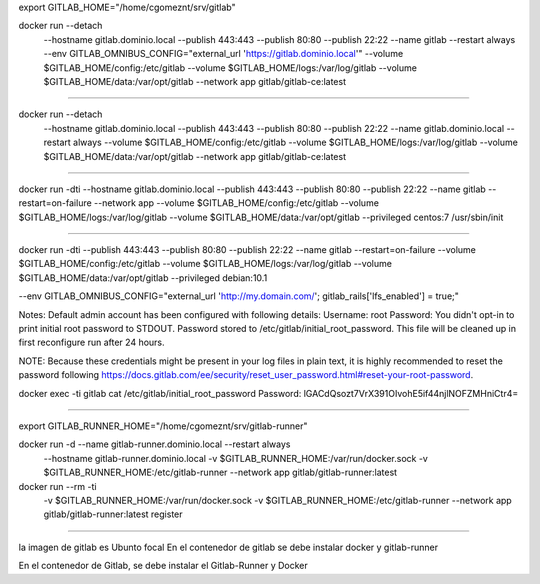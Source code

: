export GITLAB_HOME="/home/cgomeznt/srv/gitlab"

docker run --detach \
  --hostname gitlab.dominio.local \
  --publish 443:443 --publish 80:80 --publish 22:22 \
  --name gitlab \
  --restart always \
  --env GITLAB_OMNIBUS_CONFIG="external_url 'https://gitlab.dominio.local'" \
  --volume $GITLAB_HOME/config:/etc/gitlab \
  --volume $GITLAB_HOME/logs:/var/log/gitlab \
  --volume $GITLAB_HOME/data:/var/opt/gitlab \
  --network app \
  gitlab/gitlab-ce:latest

==========================================

docker run --detach \
  --hostname gitlab.dominio.local \
  --publish 443:443 --publish 80:80 --publish 22:22 \
  --name gitlab.dominio.local \
  --restart always \
  --volume $GITLAB_HOME/config:/etc/gitlab \
  --volume $GITLAB_HOME/logs:/var/log/gitlab \
  --volume $GITLAB_HOME/data:/var/opt/gitlab \
  --network app \
  gitlab/gitlab-ce:latest

==========================================

docker run -dti \
--hostname gitlab.dominio.local \
--publish 443:443 \
--publish 80:80 \
--publish 22:22 \
--name gitlab \
--restart=on-failure \
--network app \
--volume $GITLAB_HOME/config:/etc/gitlab \
--volume $GITLAB_HOME/logs:/var/log/gitlab \
--volume $GITLAB_HOME/data:/var/opt/gitlab --privileged centos:7 /usr/sbin/init

==========================================

docker run -dti \
--publish 443:443 \
--publish 80:80 \
--publish 22:22 \
--name gitlab \
--restart=on-failure \
--volume $GITLAB_HOME/config:/etc/gitlab \
--volume $GITLAB_HOME/logs:/var/log/gitlab \
--volume $GITLAB_HOME/data:/var/opt/gitlab --privileged debian:10.1


--env GITLAB_OMNIBUS_CONFIG="external_url 'http://my.domain.com/'; gitlab_rails['lfs_enabled'] = true;" \

Notes:
Default admin account has been configured with following details:
Username: root
Password: You didn't opt-in to print initial root password to STDOUT.
Password stored to /etc/gitlab/initial_root_password. This file will be cleaned up in first reconfigure run after 24 hours.

NOTE: Because these credentials might be present in your log files in plain text, it is highly recommended to reset the password following https://docs.gitlab.com/ee/security/reset_user_password.html#reset-your-root-password.

docker exec -ti gitlab cat /etc/gitlab/initial_root_password
Password: lGACdQsozt7VrX391OIvohE5if44njlNOFZMHniCtr4=


==========================================


export GITLAB_RUNNER_HOME="/home/cgomeznt/srv/gitlab-runner"

docker run -d --name gitlab-runner.dominio.local --restart always \
    --hostname gitlab-runner.dominio.local \
    -v $GITLAB_RUNNER_HOME:/var/run/docker.sock \
    -v $GITLAB_RUNNER_HOME:/etc/gitlab-runner \
    --network app \
    gitlab/gitlab-runner:latest


docker run --rm -ti \
    -v $GITLAB_RUNNER_HOME:/var/run/docker.sock \
    -v $GITLAB_RUNNER_HOME:/etc/gitlab-runner \
    --network app \
    gitlab/gitlab-runner:latest register



==========================================

la imagen de gitlab es Ubunto focal
En el contenedor de gitlab se debe instalar docker y gitlab-runner

En el contenedor de Gitlab, se debe instalar el Gitlab-Runner y Docker



